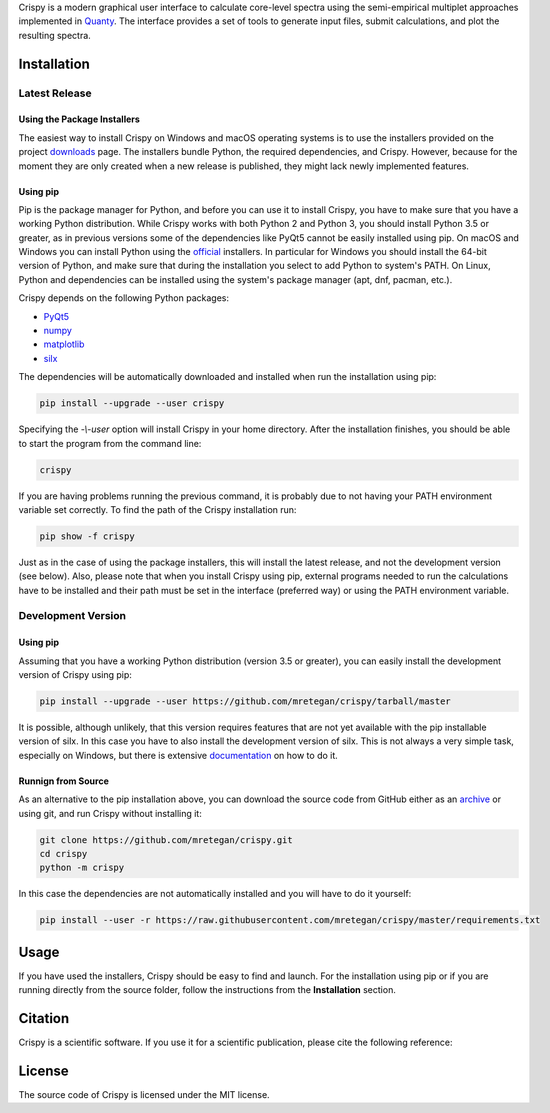 Crispy is a modern graphical user interface to calculate core-level spectra using the semi-empirical multiplet approaches implemented in `Quanty <http://quanty.org>`_. The interface provides a set of tools to generate input files, submit calculations, and plot the resulting spectra.

.. first-marker

.. image:: docs/assets/main_window.png

.. second-marker

Installation
============

Latest Release
--------------

Using the Package Installers
****************************
The easiest way to install Crispy on Windows and macOS operating systems is to use the installers provided on the project `downloads <http://www.esrf.eu/computing/scientific/crispy/downloads.html>`_ page. The installers bundle Python, the required dependencies, and Crispy. However, because for the moment they are only created when a new release is published, they might lack newly implemented features. 

Using pip
*********
Pip is the package manager for Python, and before you can use it to install Crispy, you have to make sure that you have a working Python distribution. While Crispy works with both Python 2 and Python 3, you should install Python 3.5 or greater, as in previous versions some of the dependencies like PyQt5 cannot be easily installed using pip. On macOS and Windows you can install Python using the `official <https://www.python.org/downloads>`_ installers. In particular for Windows you should install the 64-bit version of Python, and make sure that during the installation you select to add Python to system's PATH. On Linux, Python and dependencies can be installed using the system's package manager (apt, dnf, pacman, etc.).

Crispy depends on the following Python packages:

* `PyQt5 <https://riverbankcomputing.com/software/pyqt/intro>`_
* `numpy <http://numpy.org>`_
* `matplotlib <http://matplotlib.org>`_
* `silx <http://www.silx.org>`_

The dependencies will be automatically downloaded and installed when run the installation using pip: 

.. code:: sh

    pip install --upgrade --user crispy

Specifying the *-\\-user* option will install Crispy in your home directory. After the installation finishes, you should be able to start the program from the command line:

.. code:: sh

    crispy

If you are having problems running the previous command, it is probably due to not having your PATH environment variable set correctly. To find the path of the Crispy installation run:

.. code:: sh

    pip show -f crispy

Just as in the case of using the package installers, this will install the latest release, and not the development version (see below). Also, please note that when you install Crispy using pip, external programs needed to run the calculations have to be installed and their path must be set in the interface (preferred way) or using the PATH environment variable.

Development Version
-------------------

Using pip
*********
Assuming that you have a working Python distribution (version 3.5 or greater), you can easily install the development version of Crispy using pip:

.. code:: sh

    pip install --upgrade --user https://github.com/mretegan/crispy/tarball/master 

It is possible, although unlikely, that this version requires features that are not yet available with the pip installable version of silx. In this case you have to also install the development version of silx. This is not always a very simple task, especially on Windows, but there is extensive `documentation <http://www.silx.org/doc/silx/latest>`_ on how to do it.

Runnign from Source
*******************
As an alternative to the pip installation above, you can download the source code from GitHub either as an `archive <https://github.com/mretegan/crispy/archive/master.zip>`_ or using git, and run Crispy without installing it:

.. code:: sh

    git clone https://github.com/mretegan/crispy.git
    cd crispy
    python -m crispy

In this case the dependencies are not automatically installed and you will have to do it yourself:


.. code:: sh

    pip install --user -r https://raw.githubusercontent.com/mretegan/crispy/master/requirements.txt

.. third-marker

Usage
=====

.. forth-marker

If you have used the installers, Crispy should be easy to find and launch. For the installation using pip or if you are running directly from the source folder, follow the instructions from the **Installation** section.

.. fifth-marker

Citation
========
Crispy is a scientific software. If you use it for a scientific publication, please cite the following reference:

|ZENODO|

.. |ZENODO| image:: https://zenodo.org/badge/53660512.svg
   :target: https://zenodo.org/badge/latestdoi/53660512

.. sixth-marker

License
=======
The source code of Crispy is licensed under the MIT license.

